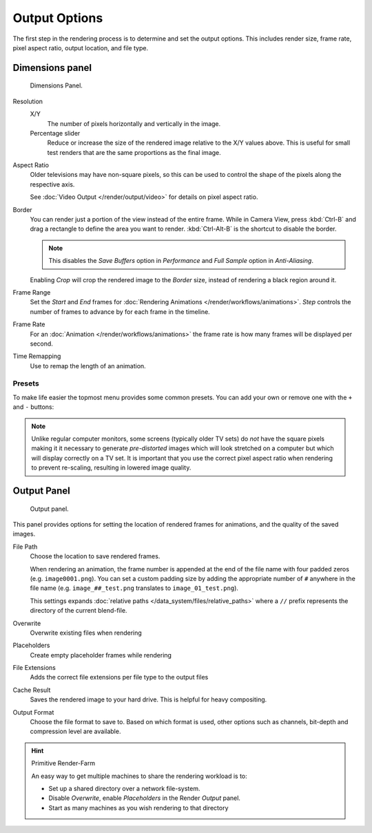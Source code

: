 
**************
Output Options
**************

The first step in the rendering process is to determine and set the output options.
This includes render size, frame rate, pixel aspect ratio, output location, and file type.


.. _render-tab-dimensions:

Dimensions panel
================

.. figure:: /images/render_output_dimensions-panel.png

   Dimensions Panel.

Resolution
   X/Y
      The number of pixels horizontally and vertically in the image.
   Percentage slider
      Reduce or increase the size of the rendered image relative to the X/Y values above.
      This is useful for small test renders that are the same proportions as the final image.

Aspect Ratio
   Older televisions may have non-square pixels,
   so this can be used to control the shape of the pixels along the respective axis.

   See :doc:`Video Output </render/output/video>` for details on pixel aspect ratio.

Border
   You can render just a portion of the view instead of the entire frame. While in Camera View,
   press :kbd:`Ctrl-B` and drag a rectangle to define the area you want to render.
   :kbd:`Ctrl-Alt-B` is the shortcut to disable the border.

   .. note::

      This disables the *Save Buffers* option in *Performance* and *Full Sample* option in *Anti-Aliasing*.

   Enabling *Crop* will crop the rendered image to the *Border* size,
   instead of rendering a black region around it.

Frame Range
   Set the *Start* and *End* frames for :doc:`Rendering Animations </render/workflows/animations>`.
   *Step* controls the number of frames to advance by for each frame in the timeline.

Frame Rate
   For an :doc:`Animation </render/workflows/animations>`
   the frame rate is how many frames will be displayed per second.

Time Remapping
   Use to remap the length of an animation.

Presets
-------

To make life easier the topmost menu provides some common presets.
You can add your own or remove one with the ``+`` and ``-`` buttons:

.. note::

   Unlike regular computer monitors, some screens (typically older TV sets)
   do *not* have the square pixels making it it necessary to generate
   *pre-distorted* images which will look stretched on a computer but which will display correctly on a TV set.
   It is important that you use the correct pixel aspect ratio when rendering to prevent re-scaling,
   resulting in lowered image quality.

.. _render-tab-output:

Output Panel
============

.. figure:: /images/render_output_output-panel.png

   Output panel.

This panel provides options for setting the location of rendered frames for animations,
and the quality of the saved images.

File Path
   Choose the location to save rendered frames.

   When rendering an animation,
   the frame number is appended at the end of the file name with four padded zeros (e.g. ``image0001.png``).
   You can set a custom padding size by adding the appropriate number of ``#`` anywhere in the file name
   (e.g. ``image_##_test.png`` translates to ``image_01_test.png``).

   This settings expands :doc:`relative paths </data_system/files/relative_paths>`
   where a ``//`` prefix represents the directory of the current blend-file.
Overwrite
   Overwrite existing files when rendering
Placeholders
   Create empty placeholder frames while rendering
File Extensions
   Adds the correct file extensions per file type to the output files
Cache Result
   Saves the rendered image to your hard drive. This is helpful for heavy compositing.
Output Format
   Choose the file format to save to.
   Based on which format is used, other options such as channels, bit-depth and compression level are available.

.. TODO - 'Cache Result' definition is very similar to the tooltip and should be improved.

.. hint:: Primitive Render-Farm

   An easy way to get multiple machines to share the rendering workload is to:

   - Set up a shared directory over a network file-system.
   - Disable *Overwrite*, enable  *Placeholders* in the Render *Output* panel.
   - Start as many machines as you wish rendering to that directory
